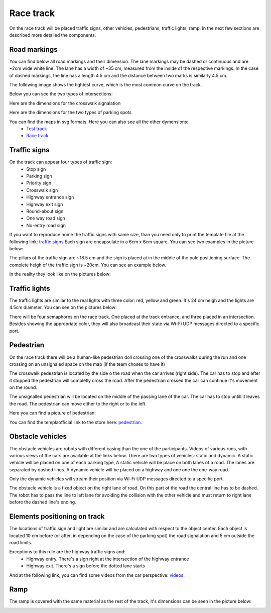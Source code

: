 Race track
==========

On the race track will be placed traffic signs, other vehicles, pedestrians, traffic lights, ramp. 
In the next few sections are described more detailed the components. 

Road markings
'''''''''''''

You can find below all road markings and their dimension. The lane markings may be dashed or continuous and are ~2cm wide white line.
The lane has a width of ~35 cm, measured from the inside of the respective markings. 
In the case of dashed markings, the line has a length 4.5 cm and the distance between two marks is similarly 4.5 cm. 

.. image:: images/environment/road.png
   :align: center
   :scale: 30%

The following image shows the tightest curve, which is the most common curve on the track. 

.. image:: images/environment/marking_tight_curve.png
   :align: center
   :scale: 20%

Below you can see the two types of intersections:

.. image:: images/environment/intersection.png
   :align: center
   :scale: 20%

.. image:: images/environment/intersection_T.png
   :align: center
   :scale: 20%

Here are the dimensions for the crosswalk signalation

.. image:: images/environment/Crosswalk.PNG
   :align: center
   :scale: 80%

Here are the dimensions for the two types of parking spots

.. image:: images/environment/Parking_spots.PNG
   :align: center
   :scale: 80%

You can find the maps in svg formats. Here you can also see all the other dymensions: 
    - `Test track`_  
    - `Race track`_   
    
    .. _`Test track`: https://github.com/ECC-BFMC/BFMC_Main/blob/master/source/templates/Track_Test_1to2.svg
    .. _`Race track`: https://github.com/ECC-BFMC/BFMC_Main/blob/master/source/templates/Track_2021.svg

Traffic signs
'''''''''''''

On the track can appear four types of traffic sign:
 - Stop sign
 - Parking sign
 - Priority sign
 - Crosswalk sign
 - Highway entrance sign
 - Highway exit sign
 - Round-about sign
 - One way road sign
 - No-entry road sign
 
If you want to reproduce home the traffic signs with same size, than you need only to print the template file at the following link: `traffic signs`_ 
Each sign are encapsulate in a 6cm x 6cm square. You can see two examples in the picture below:

.. _`traffic signs`: https://github.com/ECC-BFMC/BFMC_Main/blob/master/source/templates/TrafficSign.pdf

.. image:: images/environment/TrafficSign_Example.png
   :align: center
   :scale: 75%

The pillars of the traffic sign are ~18.5 cm and the sign is placed at in the middle of the pole positioning surface.
The complete heigh of the traffic sign is ~20cm. You can see an example below.

.. image:: images/environment/TrafficSign_Construct.png
   :align: center
   :scale: 75%

In the reality they look like on the pictures below:

.. image:: images/environment/StopSignReal.jpg
   :align: center
   :scale: 10%

Traffic lights
''''''''''''''

The traffic lights are similar to the real lights with three color: red, yellow and green. 
It's 24 cm heigh and the lights are 4.5cm diameter. 
You can see on the pictures below:

.. image:: images/environment/TrafficLight.jpg
   :align: center
   :scale: 10%

There will be four semaphores on the race track. One placed at the track entrance, and three placed in an intersection. 
Besides showing the appropriate color, they will also broadcast their state via Wi-Fi UDP messages directed to a specific port.

Pedestrian
''''''''''

On the race track there will be a human-like pedestrian doll crossing one of the crosswalks during the run and one crossing on an unsignaled space 
on the map (if the team choses to have it)


The crosswalk pedestrian is located by the side o the road when the car arrives (right side). The car has to stop and after it stopped 
the pedestrian will completly cross the road. After the pedestrian crossed the car can continue it's movement on the round.

The unsignalled pedestrian will be located on the middle of the passing lane of the car. The car has to stop untill it leaves the road. 
The pedestrian can move either to the right or to the left.

Here you can find a picture of pedestrian:

.. image:: images/environment/Pedestriandoll.jpg
   :align: center
   :scale: 25%

You can find the templaofficial link to the store here: `pedestrian`_. 

.. _`pedestrian`: https://www.simbatoys.de/en/brands/evi-love/leisure/evi-love-my-first-bike-2-ass-105731715/

Obstacle vehicles
'''''''''''''''''

The obstacle vehicles are robots with different casing than the one of the participants. Videos of various runs, with various views of the cars 
are available at the links below. There are two types of vehicles: static and dynamic.
A static vehicle will be placed on one of each parking type, 
A static vehicle will be place on both lanes of a road. The lanes are separated by dashed lines. 
A dynamic vehicle will be placed on a highway and one one the one-way road. 

Only the dynamic vehicles will stream their position via Wi-Fi UDP messages directed to a specific port.

The obstacle vehicle is a fixed object on the right lane of road. 
On this part of the road the central line has to be dashed. The robot has to pass the line to left lane for avoiding 
the collision with the other vehicle and must return to right lane before the dashed line's ending. 

Elements positioning on track
'''''''''''''''''''''''''''''

The locations of traffic sign and light are similar and are calculated with respect to the object center. Each object is located 10 cm before 
(or after, in depending on the case of the parking spot) the road signalation and 5 cm outside the road limits.

.. image:: images/environment/Pedestrian_Sign_Position.png
   :align: center
   :scale: 70%

Exceptions to this rule are the highway traffic signs and:
    - Highway entry. There's a sign right at the intersection of the highway entrance
    - Highway exit. There's a sign before the dotted lane starts

.. image:: images/environment/Highway.PNG
   :align: center
   :scale: 60%

And at the following link, you can find some videos from the car perspective: `videos`_.

.. _`videos`: https://mega.nz/folder/7TAjVISZ#DwlfgB_xHLqvuiU6QjI3AA

Ramp
''''

The ramp is covered with the same material as the rest of the track, it's dimensions can be seen in the picture below:

.. image:: images/environment/ramp.png
   :align: center
   :scale: 100%